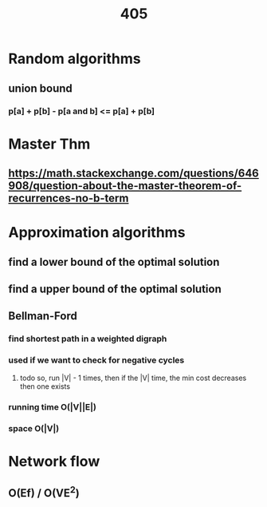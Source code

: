 #+TITLE: 405
* Random algorithms
** union bound
*** p[a] + p[b] - p[a and b] <= p[a] + p[b]
* Master Thm
** https://math.stackexchange.com/questions/646908/question-about-the-master-theorem-of-recurrences-no-b-term
* Approximation algorithms
** find a lower bound of the optimal solution
** find a upper bound of the optimal solution
** Bellman-Ford
*** find shortest path in a weighted digraph
*** used if we want to check for negative cycles
**** todo so, run |V| - 1 times, then if the |V| time, the min cost decreases then one exists
*** running time O(|V||E|)
*** space O(|V|)
* Network flow
** O(Ef)  / O(VE^2)
